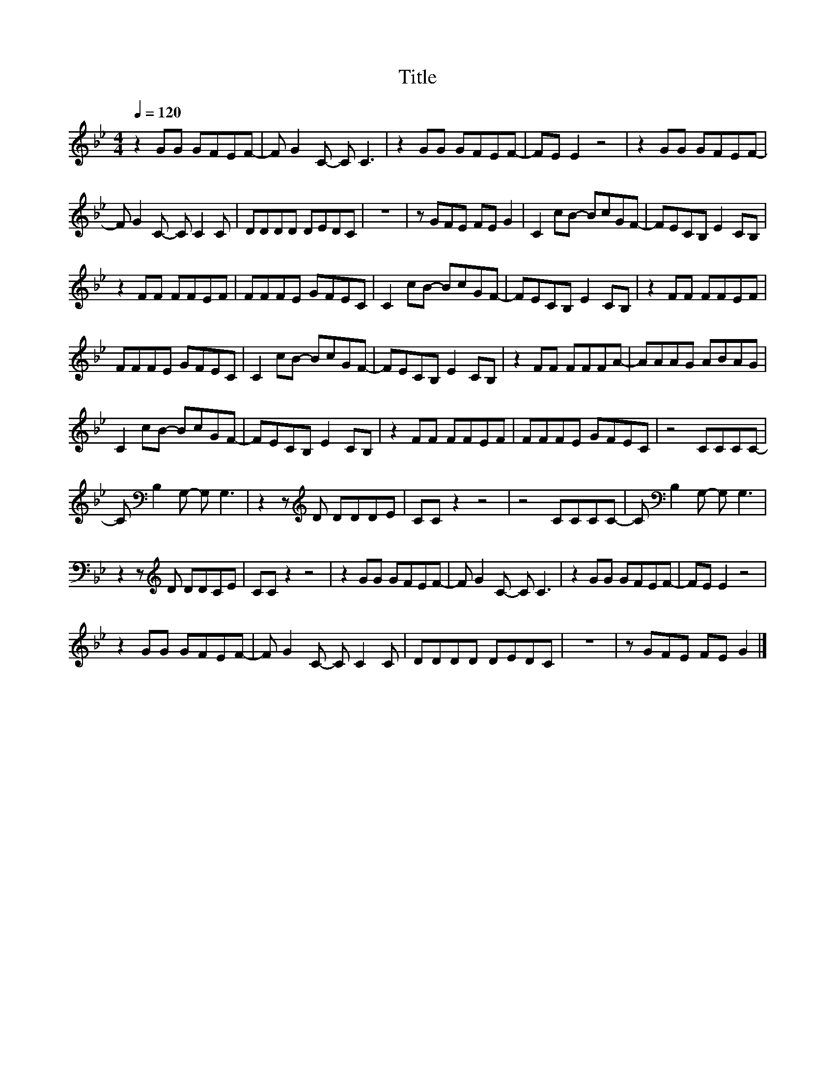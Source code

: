 X:128
T:Title
L:1/8
Q:1/4=120
M:4/4
I:linebreak $
K:Bb
V:1
 z2 GG GFEF- | F G2 C- C C3 | z2 GG GFEF- | FE E2 z4 | z2 GG GFEF- |$ F G2 C- C C2 C | DDDD DEDC | %7
 z8 | z GFE FE G2 | C2 cB- BcGF- | FECB, E2 CB, |$ z2 FF FFEF | FFFE GFEC | C2 cB- BcGF- | %14
 FECB, E2 CB, | z2 FF FFEF |$ FFFE GFEC | C2 cB- BcGF- | FECB, E2 CB, | z2 FF FFFA- | AAAG ABAG |$ %21
 C2 cB- BcGF- | FECB, E2 CB, | z2 FF FFEF | FFFE GFEC | z4 CCCC- |$ C[K:bass] B,2 G,- G, G,3 | %27
 z2 z[K:treble] D DDDE | CC z2 z4 | z4 CCCC- | C[K:bass] B,2 G,- G, G,3 |$ z2 z[K:treble] D DDCE | %32
 CC z2 z4 | z2 GG GFEF- | F G2 C- C C3 | z2 GG GFEF- | FE E2 z4 |$ z2 GG GFEF- | F G2 C- C C2 C | %39
 DDDD DEDC | z8 | z GFE FE G2 |] %42
